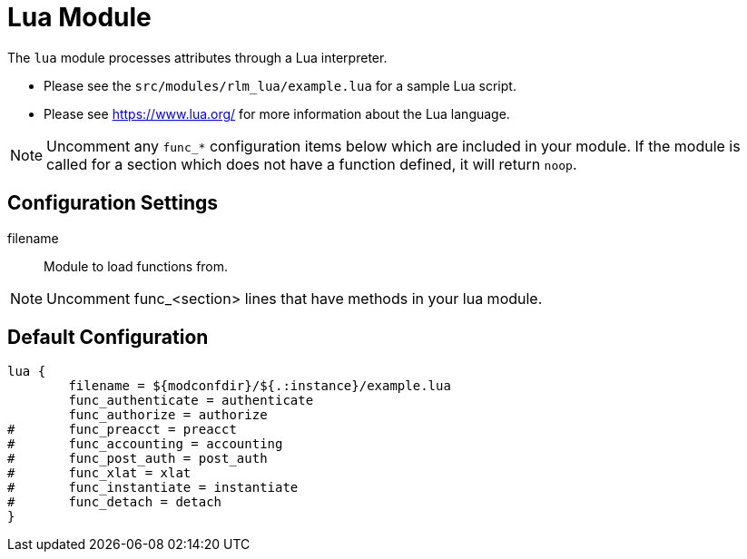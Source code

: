 



= Lua Module

The `lua` module processes attributes through a Lua interpreter.

  * Please see the `src/modules/rlm_lua/example.lua` for a sample Lua script.
  * Please see https://www.lua.org/ for more information about the Lua language.

NOTE: Uncomment any `func_*` configuration items below which are
included in your module. If the module is called for a section which
does not have a function defined, it will return `noop`.



## Configuration Settings


filename:: Module to load functions from.



NOTE: Uncomment func_<section> lines that have methods in your lua module.


== Default Configuration

```
lua {
	filename = ${modconfdir}/${.:instance}/example.lua
	func_authenticate = authenticate
	func_authorize = authorize
#	func_preacct = preacct
#	func_accounting = accounting
#	func_post_auth = post_auth
#	func_xlat = xlat
#	func_instantiate = instantiate
#	func_detach = detach
}
```

// Copyright (C) 2025 Network RADIUS SAS.  Licenced under CC-by-NC 4.0.
// This documentation was developed by Network RADIUS SAS.
